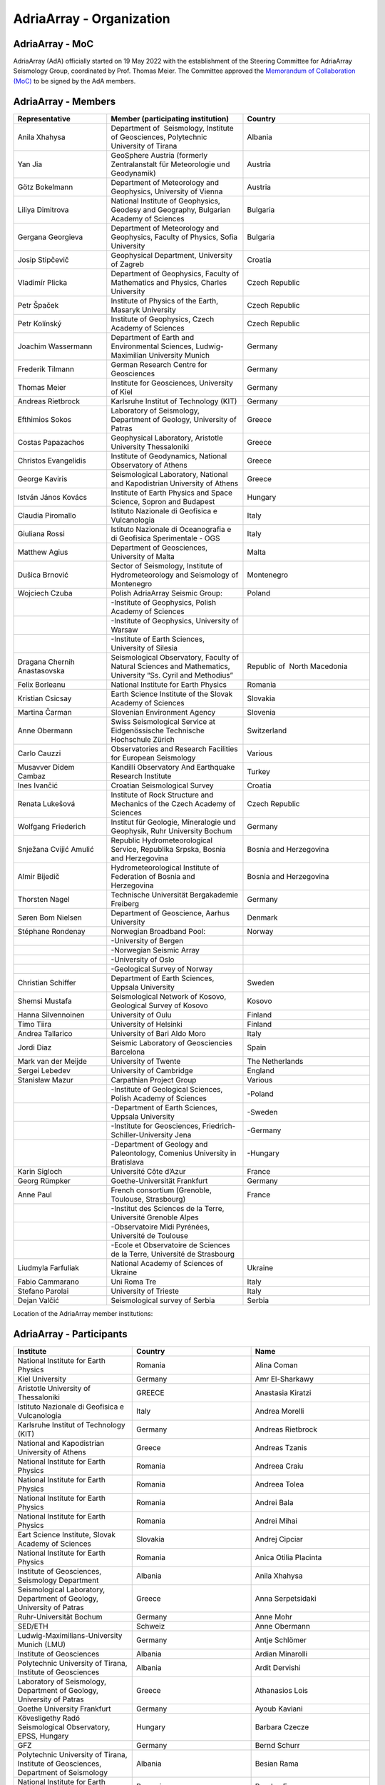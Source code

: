 AdriaArray - Organization
====================

AdriaArray - MoC
-----------------------------

AdriaArray (AdA) officially started on 19 May 2022 with the establishment of the Steering Committee for AdriaArray Seismology Group, coordinated by Prof. Thomas Meier. The Committee approved the `Memorandum of Collaboration (MoC) <https://polybox.ethz.ch/index.php/s/zOhxUOEPwnyA2mp>`_ to be signed by the AdA members.


AdriaArray - Members
-----------------------------

.. list-table:: 
   :widths: 10 5 15
   :header-rows: 1

   * - Representative
     - Member (participating institution)
     - Country     
   * - Anila Xhahysa
     - Department of  Seismology, Institute of Geosciences, Polytechnic University of Tirana
     - Albania
   * - Yan Jia
     - GeoSphere Austria (formerly Zentralanstalt für Meteorologie und Geodynamik)
     - Austria
   * - Götz Bokelmann
     - Department of Meteorology and Geophysics, University of Vienna
     - Austria     
   * - Liliya Dimitrova
     - National Institute of Geophysics, Geodesy and Geography, Bulgarian Academy of Sciences
     - Bulgaria     
   * - Gergana Georgieva
     - Department of Meteorology and Geophysics, Faculty of Physics, Sofia University  
     - Bulgaria     
   * - Josip Stipčevič
     - Geophysical Department, University of Zagreb
     - Croatia       
   * - Vladimír Plicka
     - Department of Geophysics, Faculty of Mathematics and Physics, Charles University
     - Czech Republic     
   * - Petr Špaček
     - Institute of Physics of the Earth, Masaryk University	
     - Czech Republic     
   * - Petr Kolínský
     - Institute of Geophysics, Czech Academy of Sciences
     - Czech Republic
   * - Joachim Wassermann
     - Department of Earth and Environmental Sciences, Ludwig-Maximilian University Munich	
     - Germany     
   * - Frederik Tilmann
     - German Research Centre for Geosciences
     - Germany     
   * - Thomas Meier
     - Institute for Geosciences, University of Kiel
     - Germany
   * - Andreas Rietbrock
     - Karlsruhe Institut of Technology (KIT)
     - Germany
   * - Efthimios Sokos
     - Laboratory of Seismology, Department of Geology, University of Patras	
     - Greece 
   * - Costas Papazachos
     - Geophysical Laboratory, Aristotle University Thessaloniki
     - Greece
   * - Christos Evangelidis
     - Institute of Geodynamics, National Observatory of Athens	
     - Greece
   * - George Kaviris
     - Seismological Laboratory, National and Kapodistrian University of Athens
     - Greece     
   * - István János Kovács
     - Institute of Earth Physics and Space Science, Sopron and Budapest
     - Hungary
   * - Claudia Piromallo
     - Istituto Nazionale di Geofisica e Vulcanologia	
     - Italy
   * - Giuliana Rossi
     - Istituto Nazionale di Oceanografia e di Geofisica Sperimentale - OGS
     - Italy
   * - Matthew Agius
     - Department of Geosciences, University of Malta	
     - Malta
   * - Dušica Brnović
     - Sector of Seismology, Institute of Hydrometeorology and Seismology of Montenegro	
     - Montenegro
   * - Wojciech Czuba
     - Polish AdriaArray Seismic Group:
     - Poland     
   * -
     - -Institute of Geophysics, Polish Academy of Sciences 
     - 
   * - 
     - -Institute of Geophysics, University of Warsaw
     - 
   * - 
     - -Institute of Earth Sciences, University of Silesia
     - 	
   * - Dragana Chernih Anastasovska
     - Seismological Observatory, Faculty of Natural Sciences and Mathematics, University “Ss. Cyril and Methodius”
     - Republic of  North Macedonia     
   * - Felix Borleanu
     - National Institute for Earth Physics	
     - Romania     
   * - Kristian Csicsay
     - Earth Science Institute of the Slovak Academy of Sciences	
     - Slovakia     
   * - Martina Čarman
     - Slovenian Environment Agency	
     - Slovenia     
   * - Anne Obermann
     - Swiss Seismological Service at Eidgenössische Technische Hochschule Zürich	
     - Switzerland     
   * - Carlo Cauzzi
     - Observatories and Research Facilities for European Seismology	
     - Various         
   * - Musavver Didem Cambaz
     - Kandilli Observatory And Earthquake Research Institute
     - Turkey     
   * - Ines Ivančić
     - Croatian Seismological Survey
     - Croatia     
   * - Renata Lukešová
     - Institute of Rock Structure and Mechanics of the Czech Academy of Sciences
     - Czech Republic     
   * - Wolfgang Friederich
     - Institut für Geologie, Mineralogie und Geophysik, Ruhr University Bochum
     - Germany     
   * - Snježana Cvijić Amulić
     - Republic Hydrometeorological Service, Republika Srpska, Bosnia and Herzegovina
     - Bosnia and Herzegovina     
   * - Almir Bijedič
     - Hydrometeorological Institute of Federation of Bosnia and Herzegovina
     - Bosnia and Herzegovina     
   * - Thorsten Nagel
     - Technische Universität Bergakademie Freiberg
     - Germany     
   * - Søren Bom Nielsen
     - Department of Geoscience, Aarhus University
     - Denmark     
   * - Stéphane Rondenay
     - Norwegian Broadband Pool:
     - Norway     
   * - 
     - -University of Bergen
     - 
   * - 
     - -Norwegian Seismic Array
     - 
   * - 
     - -University of Oslo
     - 
   * - 
     - -Geological Survey of Norway
     - 
   * - Christian Schiffer
     - Department of Earth Sciences, Uppsala University
     - Sweden     
   * - Shemsi Mustafa
     - Seismological Network of Kosovo, Geological Survey of Kosovo
     - Kosovo     
   * - Hanna Silvennoinen
     - University of Oulu
     - Finland
   * - Timo Tiira
     - University of Helsinki
     - Finland     
   * - Andrea Tallarico
     - University of Bari Aldo Moro
     - Italy     
   * - Jordi Diaz
     - Seismic Laboratory of Geosciencies Barcelona
     - Spain     
   * - Mark van der Meijde
     - University of Twente
     - The Netherlands     
   * - Sergei Lebedev
     - University of Cambridge
     - England     
   * - Stanisław Mazur
     - Carpathian Project Group
     - Various
   * - 
     - -Institute of Geological Sciences, Polish Academy of Sciences
     - -Poland   
   * -  
     - -Department of Earth Sciences, Uppsala University
     - -Sweden
   * -  
     - -Institute for Geosciences, Friedrich-Schiller-University Jena
     - -Germany
   * -  
     - -Department of Geology and Paleontology, Comenius University in Bratislava
     - -Hungary            
   * - Karin Sigloch
     - Université Côte d’Azur
     - France     
   * - Georg Rümpker
     - Goethe-Universität Frankfurt
     - Germany     
   * - Anne Paul
     - French consortium (Grenoble, Toulouse, Strasbourg)
     - France  
   * - 
     - -Institut des Sciences de la Terre, Université Grenoble Alpes
     - 
   * - 
     - -Observatoire Midi Pyrénées, Université de Toulouse
     - 
   * - 
     - -Ecole et Observatoire de Sciences de la Terre, Université de Strasbourg
     -              
   * - Liudmyla Farfuliak
     - National Academy of Sciences of Ukraine
     - Ukraine     
   * - Fabio Cammarano
     - Uni Roma Tre
     - Italy     
   * - Stefano Parolai
     - University of Trieste
     - Italy     
   * - Dejan Valčić
     - Seismological survey of Serbia
     - Serbia
    
Location of the AdriaArray member institutions:

.. image:: https://raw.githubusercontent.com/PetrColinSky/AdriaArray/master/AdA/MAPS/15AdAmembers.png
   :width: 600   
     
AdriaArray - Participants
-----------------------------
.. list-table:: 
   :widths: 25 25 25
   :header-rows: 1

   * - Institute
     - Country
     - Name
   * -  National Institute for Earth Physics
     -  Romania
     -  Alina Coman
   * -  Kiel University
     -  Germany
     -  Amr El-Sharkawy
   * -  Aristotle University of Thessaloniki
     -  GREECE
     -  Anastasia Kiratzi
   * -  Istituto Nazionale di Geofisica e Vulcanologia
     -  Italy
     -  Andrea Morelli
   * -  Karlsruhe Institut of Technology (KIT)
     -  Germany
     -  Andreas Rietbrock
   * -  National and Kapodistrian University of Athens
     -  Greece
     -  Andreas Tzanis
   * -  National Institute for Earth Physics
     -  Romania
     -  Andreea Craiu
   * -  National Institute for Earth Physics 
     -  Romania
     -  Andreea Tolea
   * -  National Institute for Earth Physics
     -  Romania
     -  Andrei Bala
   * -  National Institute for Earth Physics
     -  Romania
     -  Andrei Mihai
   * -  Eart Science Institute, Slovak Academy of Sciences
     -  Slovakia
     -  Andrej Cipciar
   * -  National Institute for Earth Physics
     -  Romania
     -  Anica Otilia Placinta
   * -  Institute of Geosciences, Seismology Department
     -  Albania
     -  Anila Xhahysa
   * -  Seismological Laboratory,  Department of Geology,  University of Patras
     -  Greece
     -  Anna Serpetsidaki
   * -  Ruhr-Universität Bochum
     -  Germany
     -  Anne Mohr
   * -  SED/ETH
     -  Schweiz
     -  Anne Obermann 
   * -  Ludwig-Maximilians-University Munich (LMU)
     -  Germany
     -  Antje Schlömer
   * -  Institute of Geosciences
     -  Albania
     -  Ardian Minarolli
   * -  Polytechnic University of Tirana, Institute of Geosciences 
     -  Albania
     -  Ardit Dervishi
   * -  Laboratory of Seismology, Department of Geology, University of Patras 
     -  Greece
     -  Athanasios Lois
   * -  Goethe University Frankfurt
     -  Germany
     -  Ayoub Kaviani
   * -  Kövesligethy Radó Seismological Observatory, EPSS, Hungary
     -  Hungary
     -  Barbara Czecze
   * -  GFZ
     -  Germany
     -  Bernd Schurr
   * -  Polytechnic University of Tirana, Institute of Geosciences, Department of Seismology
     -  Albania
     -  Besian Rama
   * -  National Institute for Earth Physics
     -  Romania
     -  Bogdan Enescu
   * -  National Institute for Earth Physics
     -  Romania
     -  Bogdan Grecu
   * -  National Institute for Earth Physics
     -  Romania
     -  Bogdan Zaharia
   * -  Institute of Earth Physics and Space Science
     -  Hungary
     -  Bálint Süle
   * -  Istituto Nazionale di Geofisica e Vulcanologia, Sezione di Pisa
     -  Italy
     -  Carlo Giunchi
   * -  National Institute for Earth Physics
     -  Romania
     -  Catalin Gheablau
   * -  Istituto Nazionale di Geofisica e Vulcanologia (INGV)
     -  Italy
     -  Caterina Montuori
   * -  Institute of Hydrometeorology and Seismology
     -  Montenegro
     -  Čaveliš Marin
   * -  Arisotle University of Thessaloniki
     -  Greece
     -  Chrisanthi Ventouzi
   * -  GFZ Potsdam
     -  Germany
     -  Christian Haberland
   * -  Uppsala University
     -  Sweden
     -  Christian Schiffer
   * -  CAU Kiel
     -  Germany
     -  Christian Weidle
   * -  National Observatory of Athens 
     -  Greece
     -  Christos Evangelidis 
   * -  INGV - Istituto Nazionale di Geofisica e Vulcanologia 
     -  Italy
     -  Claudia Piromallo
   * -  University of Vienna
     -  Austria
     -  Clément Estève
   * -  NIEP
     -  Romania
     -  Constantin Ionescu
   * -  ISTERRE
     -  FRANCE
     -  Coralie Aubert
   * -  Geophysical Lab, Aristotle Univ. Thessaloniki
     -  Greece
     -  Costas Papazachos
   * -  National Institute for Earth Physics
     -  Romania
     -  Craiu George Marius
   * -  National Institute for Earth Physics
     -  Romania
     -  Cristian  Ghita
   * -  National Institute for Earth Physics
     -  Romania
     -  Cristian Neagoe
   * -  Institute of Geophysics of the Czech Academy of Science
     -  Czech Republic
     -  Cédric P. Legendre
   * -  Institute of Geosciences of Albania
     -  Albania
     -  Damiano Koxhaj
   * -  Istituto Nazionale di Oceanografia e di Geofisica Sperimentale - OGS
     -  Italy 
     -  Damiano Pesaresi 
   * -  Kövesligethy Radó Seismological Observatory, Institute of Earth Physics and Space Science, Budapest, Hungary
     -  Hungary
     -  Daniel Kalmar
   * -  Christian-Albrechts-University Kiel
     -  Germany
     -  Daniel Köhn
   * -  National Institute for Research and Development for Earth Physics
     -  Romanian
     -  Daniel Nistor Paulescu
   * -  Slovenian Environment Agency - ARSO
     -  Slovenia
     -  Danijela Birko
   * -  SED/ETHZ
     -  Switzerland
     -  Dario Jozinović
   * -  Laboratory of Seismology, Department of Geology, University of Patras
     -  Greece
     -  Dimitrios Giannopoulos
   * -  Department of Geophysics, University of Zagreb
     -  Croatia
     -  Dinko Sindija
   * -  Institute of Geosciences, Seismology Departament
     -  Albania
     -  Dionald Mucaj
   * -  B. U. Kandilli Observatory and Earthquake Research Institute (KOERI)
     -  Türkiye
     -  Doğan Kalafat
   * -  Seismological Observatory, Faculty of Natural Sciences and Mathematics, St. Cyril and Methodius University in Skopje
     -  Republic of North Macedonia
     -  Dragana Chernih Anastasovska
   * -  Department of Seismology, Institute of GeoSciences, Polytechnic University of Tirana
     -  Albania
     -  Edmond Dushi
   * -  National Institute for Earth Physics
     -  Romania
     -  Elena Florinela Manea
   * -  Istituto Nazionale di Oceanografia e di Geofisica Sperimentale - OGS
     -  Italy
     -  Elisa Zuccolo
   * -  Institute of Earth Physics and Space Science
     -  Hungary
     -  Erzsébet Győri
   * -  Roma Tre University
     -  Italy
     -  Fabio Cammarano
   * -  B. U. Kandilli Observatory and Earthquake Research Institute (KOERI)
     -  Turkey
     -  Fatih Turhan
   * -  Istituto Nazionale di Geofisica e Vulcanologia
     -  Italy
     -  Federica Magnoni
   * -  National Institute for Earth Physics 
     -  Romania
     -  Felix Borleanu
   * -  Christian Albrechts Universität Kiel
     -  Germany
     -  Felix Eckel
   * -  University of Athens
     -  Greece
     -  Filippos Vallianatos
   * -  INGV Rome
     -  Italy
     -  Francesca Di Luccio
   * -  INGV
     -  Italy
     -  Francesco Pio Lucente
   * -  Charles University, Faculty of Mathematics and Physics, Department of Geophysics
     -  Czech Republic
     -  František Gallovič
   * -  Deutsches GeoForschungsZentrum
     -  Germany
     -  Frederik Tilmann
   * -  Seismological Laboratory, National and Kapodistrian University of Athens
     -  Ελλάδα
     -  George Kaviris
   * -  National and Kapodistrian University of Athens
     -  Greece
     -  Georgios Michas
   * -  Goethe University Frankfurt
     -  Germany
     -  Georg Rümpker
   * -  Sofia University "St. Kliment Ohridski", Faculty of Physics
     -  Bulgaria
     -  Gergana Dimitrova Georgieva
   * -  Ruhr University Bochum
     -  Germany
     -  Gian-Maria Bocchini
   * -  Istituto Nazionale di Oceanografia e di Geofisica Sperimentale - OGS
     -  Italy
     -  Giuliana Rossi
   * -  Slovenian Environment Agency (ARSO)
     -  Slovenia
     -  Gregor Rajh
   * -  Institute of Earth Physics and Space Science
     -  Hungary
     -  Gyarmati Anett
   * -  University of Lausanne
     -  Switzerland
     -  György Hetényi
   * -  University of Vienna
     -  Austria
     -  Götz Bokelmann
   * -  Institute of Geophysics of the Czech Academy of Sciences
     -  Czech Republic
     -  Hana Kampfová Exnerová
   * -  Sodankylä geophysical observatory, University of Oulu
     -  Finland
     -  Hanna Silvennoinen
   * -  LMU Munich
     -  Germany
     -  Heiner Igel
   * -  Department of Geophysics, Faculty of Science, University of Zagreb
     -  Croatia
     -  Helena Latečki
   * -  Institute of Geophysics, Czech Academy of Sciences
     -  Czech Republic
     -  Helena Zlebcikova
   * -  Université Grenoble Alps / ISTerre
     -  France
     -  Helle Pedersen
   * -  Università degli Studi Roma Tre
     -  Italy
     -  Henrique Berger Roisenberg
   * -  National Observatory of Athens, Institude of Geodynamics
     -  Greece
     -  Ioannis Fountoulakis
   * -  National and Kapodistrian University of Athens
     -  Greece
     -  Ioannis Spingos
   * -  Department of Seismology, Institute of Geosciences, Polytechnic University of Tirana
     -  Albania
     -  Irena Dushi
   * -  INGV - Rome
     -  Italy
     -  Irene Bianchi
   * -  INGV
     -  Italy
     -  Irene Molinari
   * -  Department of Seismology, Institute of Geoscienses (IGEO), University Polytechnic of Tirana (UPT)
     -  Albania
     -  Ismail Hoxha
   * -  Institute for Geological and Geochemical Research, Research Centre for Astronomy and Earth Sciences, ELKH
     -  Hungary
     -  Istvan Bondar
   * -  National Institute for Earth Physics
     -  Romania
     -  Iulia Armeanu
   * -  National Institute for Earth Physics
     -  Romania
     -  Iulia Ciobanu
   * -  Department of Geophysics, Faculty of Science, University of Zagreb
     -  Croatia
     -  Iva Dasović
   * -  Seismological Observatory at Faculty of Natural Sciences and Mathematics - Skopje
     -  North Macedonia
     -  Ivana Molerovikj
   * -  Slovenian Environment Agency
     -  Slovenija
     -  Izidor Tasič
   * -  Institute of Hydrometeorology and Seismology
     -  Montenegro
     -  Jadranka Mihaljevic
   * -  Institute of Geophysics CAS, Prague
     -  Česko
     -  Jan Zedník
   * -  Ruhr-Universität Bochum
     -  Germany
     -  Janis Heuel
   * -  Institute of Geophysics, Czech Academy of Sciences
     -  Czech Republic
     -  Jaroslava Plomerova
   * -  AGH University in Krakow, and Uppsala University
     -  Poland and Sweden
     -  Jaroslaw Majka
   * -  Seismological Observatory, Faculty of Natural Sciences and Mathematics, Ss. Cyril and Methodius University in Skopje
     -  Republic of North Macedonia
     -  Jasmina Najdovska
   * -  EOST- Strasbourg
     -  France
     -  Jérôme VERGNE
   * -  Institute of Geophysics of the Czech Academy of Science
     -  Czech Republic
     -  Jiri Kvapil
   * -  IRSM Czech Academy of Sciences
     -  Czechia
     -  Jiří Vackář
   * -  National and Kapodistrian University of Athens
     -  Greece
     -  John D. Alexopoulos
   * -  Geo3Bcn-CSIC
     -  Spain
     -  Jordi Diaz
   * -  Institute of Physics of the Earth, Masaryk University, Brno
     -  Czech Republic
     -  Josef Havíř
   * -  Institute of Geophysics, Czech Academy of Sciences
     -  Czech Republic
     -  Josef Kotek
   * -  Institute of Hydrometeorology and Seismology of Montenegro
     -  Montenegro
     -  Jovan Dedic
   * -  University of Twente
     -  Netherlands
     -  Juan Carlos Afonso
   * -  Institute of Geophysics, Polish Academy of Sciences
     -  Poland
     -  Julia Rewers
   * -  University of Twente (ITC)
     -  Netherlands 
     -  Junior Kimata
   * -  Slovenian Environment Agency
     -  Slovenia
     -  Jurij Pahor
   * -  Universität Jena
     -  Germany
     -  Kamil Ustaszewski
   * -  Ruhr University Bochum
     -  Germany
     -  Kasper David Fischer
   * -  Seismological observatory, Skopje
     -  North Macedonia
     -  Katerina Drogreshka
   * -  Polytechnic University of Tirana (UPT)
     -  Albania
     -  Klajdi Qoshi
   * -  Institute of Geodynamics, National Observatory of Athens
     -  Greece
     -  Kostas Boukouras
   * -  Earth Science Institute of the SAS
     -  Slovakia
     -  Kristian Csicsay
   * -  Boğaziçi University Kandilli Observatory and Earthquake Research Institute
     -  Türkiye
     -  Kıvanç Kekovalı
   * -  CAU Kiel
     -  Germany
     -  Lars Wiesenberg
   * -  National Institute for Earth Physics
     -  Romania
     -  Laura Petrescu
   * -  istituto nazionale di geofisica e vulcanologia
     -  Italy
     -  Laura Scognamiglio
   * -  Seismological Observatory at Faculty of Natural Sciences and mathematics
     -  North Macedonia
     -  Ljubcho Jovanov
   * -  Istituto Nazionale di geofisica e Vulcanologia
     -  Italy
     -  Lucia Margheriti
   * -  Institute of Geophysics of the Czech Academy of Siences
     -  Czech Republic
     -  Luděk Vecsey
   * -  Istituto Nazionale di Oceanografia e di Geofisica Sperimentale - OGS
     -  Italy
     -  Luigi Sante Zampa
   * -  University of Silesia in Katowice
     -  Poland
     -  Maciej Mendecki
   * -  INGV
     -  Italy
     -  Mandiello Alfonso Giovanni
   * -  Ruhr-University Bochum
     -  Germany
     -  Marcel Paffrath
   * -  Ruhr University Bochum
     -  Germany
     -  Marco P. Roth
   * -  Istituto Nazionale di Oceanografia e di Geofisica Sperimentale - OGS
     -  Italy
     -  Marco Santulin
   * -  GeoSphere Austria (formerly Zentralanstalt für Meteorologie und Geodynamik)
     -  Austria
     -  Maria-Theresia Apoloner
   * -  Croatian Seismological Survey, Department of Geophysics, Faculty of Science, University of Zagreb
     -  Croatia
     -  Marija Mustać Brčić
   * -  Department of Geophysics, Faculty of Science, University of Zagreb
     -  Croatia
     -  Marijan Herak
   * -  Institute of Hydrometeorology and Seismology of Montenegro
     -  Montenegro
     -  Marin Cavelis
   * -  Geodynamic Institute - National Observatory of Athens
     -  Greece
     -  Marinos Charalampakis
   * -  GEO3BCN CSIC
     -  Spain
     -  Mario Ruiz Fernandez
   * -  National Institute for Earth Physics
     -  Romania
     -  Marius Mihai
   * -  University of Twente - ITC - Dept of Applied Earth Sciences
     -  The Netherlands
     -  Mark van der Meijde
   * -  ARSO (Slovenian Environment Agency)
     -  Slovenia
     -  Martina Čarman
   * -  INGV
     -  Italy
     -  Massimo Di Bona
   * -  Institute of Earth Physics and Space Science
     -  Hungary
     -  Mate Timko
   * -  Istituto Nazionale di Geofisica e Vulcanologia (INGV, Rome, Italy))
     -  Italy
     -  Matteo Scarponi
   * -  KOERI
     -  Turkey
     -  Mehveş Feyza Akkoyunlu
   * -  Institute of Geosciences IGEO
     -  Albania
     -  Migena Ceyhan
   * -  Republic Hydrometeorological Service, Republika Srpska, Bosnia and Herzegovina
     -  Republic of Srpska
     -  Milan Janjic
   * -  Department of Meteorology and Geophysics, Faculty of Physics, University of Sofia
     -  Bulgaria
     -  Milen Tsekov
   * -  Montenegro seismological observatory, University of Belgrade
     -  Montenegro
     -  Milena Tomanovic
   * -  National Institute for Earth Physics, Magurele
     -  Romania
     -  Mircea Radulian
   * -  Seismological Observatory at Faculty of Natural sciences and mathematics - Skopje
     -  North Macedonia
     -  Monika Andreeska
   * -  KOERI
     -  Türkiye
     -  Musavver Didem Cambaz
   * -  National Institute for Earth Physics
     -  Romania
     -  Natalia Poiata
   * -  Institute of Hidrometeorology and Seismology of Montenegro
     -  Montenegro
     -  Natasa Kaludjerovic
   * -  Deparment of Geophysics of Aristotle University of Thessaloniki
     -  GREECE
     -  Nikolaos Chatzis
   * -  Seismological Laboratory, National & Kapodistrian University of Athens
     -  Greece
     -  Nikolaos Sakellariou
   * -  Laboratory of Seismology - National and Kapodistrian University of Athens
     -  Greece
     -  Nikolaos Voulgaris
   * -  Croatian seismological survey, Department of Geophysics, Faculty of Science, University of Zagreb
     -  Croatia
     -  Nina Matsuno
   * -  Department of Geophysics - Aristotle University of Thessaloniki
     -  Greece
     -  Odysseus Galanis
   * -  Institute of Geosciences, Seismology Department 
     -   Albania 
     -  Olgert Gjuzi
   * -  Patras Seismological lab, University of Patras
     -  Greece
     -  Paraskevopoulos Paris
   * -  IPE MU Brno
     -  Czech Republic
     -  Pavel Zacherle
   * -  Institute of Geophysics, Czech Academy of Sciences
     -  Czech Republic
     -  Petr Jedlicka
   * -  Institute of Geophysics, Czech Academy of Sciences
     -  Czech Republic
     -  Petr Kolínský
   * -  IPE Masaryk University
     -  Czech Republic
     -  Petr Spacek
   * -  Department of Geophysics - Aristotle University of Thessaloniki
     -  Greece
     -  Petros Triantafyllidis
   * -  Université Grenoble Alpes, Université Savoie Mont Blanc, CNRS, IRD, IFSTTAR, ISTerre, Grenoble, France
     -  France
     -  Pierre Boué
   * -  Institute of Geophysics, Polish Academy of Sciences
     -  Poland
     -  Piotr Środa
   * -  National Institute for Earth Physics
     -  Romania
     -  Raluca Dinescu
   * -  The Institute of Rock Structure and Mechanics of the Czech Academy of Sciences
     -  Czech Republic
     -  Renata Lukešová
   * -  Sofia university "St. Kliment Ohridski", Faculty of physics
     -  Bulgaria
     -  Reneta Raykova
   * -  University of Vienna 
     -  Austria
     -  Richard Kramer
   * -  Institute of Geosciences, Polytechnic University of Tirana
     -  Albania
     -  Rrapo Ormeni
   * -  università di Bari "Aldo Moro"
     -  Ialy
     -  Salvatore de Lorenzo
   * -  Bogazici University- KOERI-RETMC
     -  Turkiye
     -  Selda Altuncu Poyraz
   * -  University of Cambridge
     -  UK
     -  Sergei Lebedev
   * -  Institute of Geophysics, Polish Academy of Sciences
     -  Poland
     -  Shubhasmita Biswal
   * -  INGV Bologna
     -  Italy
     -  Silvia Pondrelli
   * -  Istituto Nazionale di Geofisica e Vulcanologia, sezione Bologna
     -  Italy
     -  Simone Salimbeni
   * -  Karlsruhe Institute of Technology
     -  Germany
     -  Sofia-Katerina Kufner
   * -  Institute of Geophysics Polish Academy of Sciences
     -  Poland
     -  Somayeh Abdollahi
   * -  National Observatory of Athens
     -  Hellas
     -  Spyridon Christos Liakopoulos
   * -  National and Kapodistrian University of Athens
     -  Greece
     -  Spyridon Dilalos
   * -  University of Trieste (previously at Istituto Nazionale di Oceanografia e di Geofisica Sperimentale - OGS)
     -  Italy
     -  Stefano Parolai
   * -  INGV
     -  Italy
     -  Stephen Monna
   * -  Republic Hydrometeorological Service, Republika Srpska, Bosnia and Herzegovina
     -  republic of Srpska, Bosnia and Hercegovina
     -  Stojan Babic
   * -  Ludwig-Maximilians-Universität München
     -  Germany
     -  Sven Egdorf
   * -  University of Warsaw
     -  Poland
     -  Szymon Malinowski
   * -  University of Zagreb, Faculty of Science
     -  Croatia
     -  Tena Belinić Topić
   * -  University Kiel
     -  Germany
     -  Thomas Meier
   * -  Institute of Seismology, University of Helsinki
     -  Finland
     -  Timo Tiira
   * -  Institute of Geophysics Polish Academy of Sciences
     -  Poland
     -  Tomasz Janik
   * -  Croatian Seismological Survey
     -  Croatia
     -  Tomislav FIket
   * -  NORSAR
     -  Norway
     -  Tormod Kvaerna
   * -  Boğaziçii University KOERI
     -  Türkiye
     -  Tuğçe Ergün
   * -  Bogazici University, Kandilli Observatory
     -  Turkey
     -  Ugur Mustafa Teoman
   * -  Friedrich Schiller University Jena
     -  Germany
     -  Ulrich Wegler
   * -  National institute of Geophysics, Geodesy and Geography, Bulgarian Academy of Sciences
     -  Bulgaria
     -  Valentin Dimitrov Buchakchiev
   * -  Department of Geosciences, University of Oslo
     -  Norge
     -  Valerie Maupin
   * -  Seismological Laboratory, Department of Geology and Geoenvironment, National and Kapodistrian University of Athens
     -  Greece
     -  Vasiliki Kouskouna
   * -  National and Kapodistrian University of Athens
     -  Greece
     -  Vasilis Kapetanidis
   * -  National and Kapodistrian University of Athens. Geophysics Department
     -  Greece
     -  Vassilis Sakkas
   * -  Charles University
     -  Czechia
     -  Vladimir Plicka
   * -  NORSAR
     -  Norway
     -  Volker Oye
   * -  Institute of Geophysics, PAS
     -  Poland
     -  Wojciech Czuba
   * -  Ruhr University Bochum
     -  Deutschland
     -  Wolfgang Friederich
   * -  GFZ Potsdam
     -  Germany
     -  Xiaohui Yuan
   * -  GeoSphere Austria (formerly Zentralanstalt für Meteorologie und Geodynamik)
     -  Austria
     -  Nikolaus Horn
   * -  University of Vienna
     -  Austria
     -  Yang Lu
   * -  University of Vienna
     -  Austria
     -  Yongki Andita Aiman
   * -  Department of Geology, University of Patras
     -  Greece
     -  Zafeiria Roumelioti
   * -  Institute of Earth Physics and Space Science (EPSS)
     -  Hungary
     -  Zoltán Wéber
   * -  ISTerre / Université Grenoble Alpes
     -  France
     -  Piel Pawlowski     

AdriaArray - Field team
-----------------------------
The institute representative will be contacted shortly to provide a list of people who were involved in the field deployments and the installation of the seismic network.
This section will be updated accordingly.

AdriaArray - application
-----------------------------
The `Memorandum of Collaboration (MoC) <https://polybox.ethz.ch/index.php/s/zOhxUOEPwnyA2mp>`_ lists the requirements to become an AdriaArray member.
If your institution appears to be eligible to apply for membership, please contact `Petr Kolínský <mailto:petr.kolinsky@ig.cas.cz>`_ or `Thomas Meier <mailto:thomas.meier@ifg.uni-kiel.de>`_ for further information.

AdriaArray - Contact
-----------------------------
See :any:`adria_array_wg` for the contact information related to specific questions.
Otherwise, feel free to contact `us <mailto:gregor.rajh@gov.si>`_ for any question, comment or feedback.



.. _AdA_organization: 

